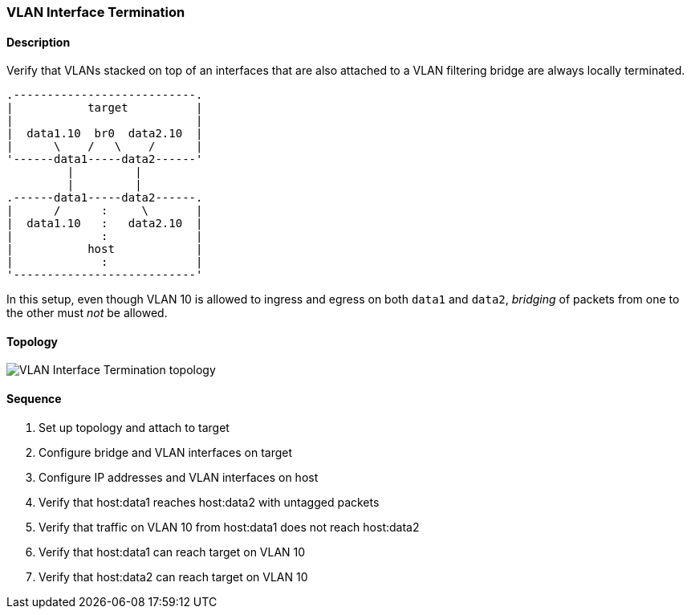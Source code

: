 === VLAN Interface Termination

ifdef::topdoc[:imagesdir: {topdoc}../../test/case/ietf_interfaces/vlan_iface_termination]

==== Description

Verify that VLANs stacked on top of an interfaces that are also
attached to a VLAN filtering bridge are always locally terminated.

....
.---------------------------.
|           target          |
|                           |
|  data1.10  br0  data2.10  |
|      \    /   \    /      |
'------data1-----data2------'
         |         |
         |         |
.------data1-----data2------.
|      /      :     \       |
|  data1.10   :   data2.10  |
|             :             |
|           host            |
|             :             |
'---------------------------'
....

In this setup, even though VLAN 10 is allowed to ingress and egress on
both `data1` and `data2`, _bridging_ of packets from one to the other
must _not_ be allowed.

==== Topology

image::topology.svg[VLAN Interface Termination topology, align=center, scaledwidth=75%]

==== Sequence

. Set up topology and attach to target
. Configure bridge and VLAN interfaces on target
. Configure IP addresses and VLAN interfaces on host
. Verify that host:data1 reaches host:data2 with untagged packets
. Verify that traffic on VLAN 10 from host:data1 does not reach host:data2
. Verify that host:data1 can reach target on VLAN 10
. Verify that host:data2 can reach target on VLAN 10


